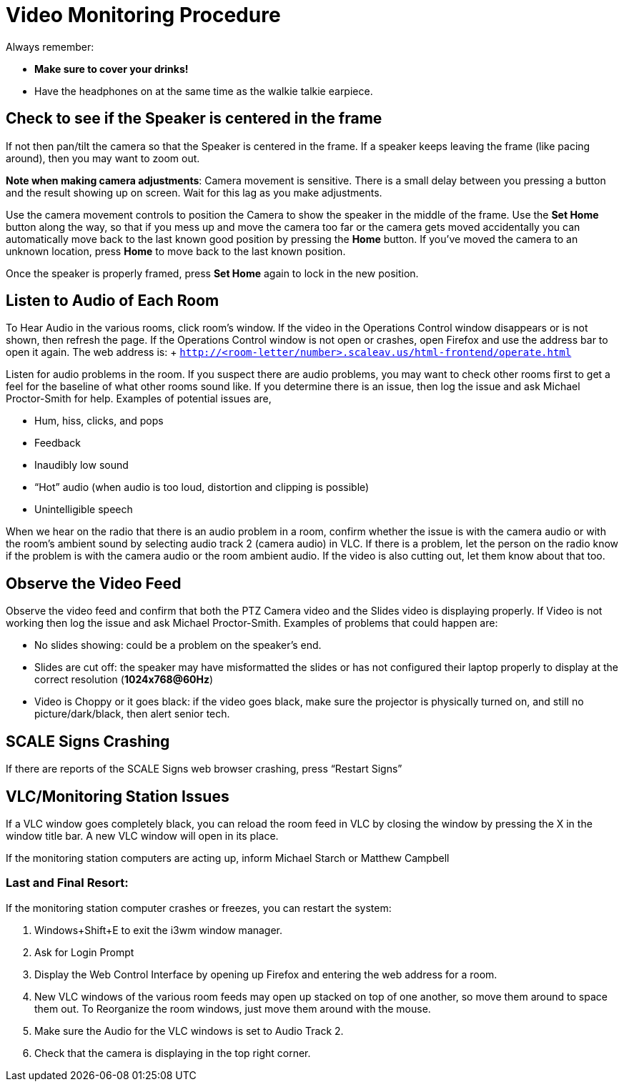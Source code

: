 = Video Monitoring Procedure

Always remember:

* *Make sure to cover your drinks!*
* Have the headphones on at the same time as the walkie talkie earpiece.

== Check to see if the Speaker is centered in the frame

If not then pan/tilt the camera so that the Speaker is centered in the frame.
If a speaker keeps leaving the frame (like pacing around), then you may want to zoom out.

*Note when making camera adjustments*: Camera movement is sensitive.
There is a small delay between you pressing a button and the result showing up on screen.
Wait for this lag as you make adjustments.

Use the camera movement controls to position the Camera to show the speaker in the middle of the frame.
Use the *Set Home* button along the way, so that if you mess up and move the camera too far or the camera gets moved accidentally you can automatically move back to the last known good position by pressing the *Home* button.
If you've moved the camera to an unknown location, press *Home* to move back to the last known position.

Once the speaker is properly framed, press *Set Home* again to lock in the new position.

== Listen to Audio of Each Room

To Hear Audio in the various rooms, click room's window.
If the video in the Operations Control window disappears or is not shown, then refresh the page.
If the Operations Control window is not open or crashes, open Firefox and use the address bar to open it again.
The web address is: + `http://<room-letter/number>.scaleav.us/html-frontend/operate.html`

Listen for audio problems in the room.
If you suspect there are audio problems, you may want to check other rooms first to get a feel for the baseline of what other rooms sound like.
If you determine there is an issue, then log the issue and ask Michael Proctor-Smith for help.
Examples of potential issues are,

* Hum, hiss, clicks, and pops
* Feedback
* Inaudibly low sound
* "`Hot`" audio (when audio is too loud, distortion and clipping is possible)
* Unintelligible speech

When we hear on the radio that there is an audio problem in a room, confirm whether the issue is with the camera audio or with the room's ambient sound by selecting audio track 2 (camera audio) in VLC.
If there is a problem, let the person on the radio know if the problem is with the camera audio or the room ambient audio.
If the video is also cutting out, let them know about that too.

== Observe the Video Feed

Observe the video feed and confirm that both the PTZ Camera video and the Slides video is displaying properly.
If Video is not working then log the issue and ask Michael Proctor-Smith.
Examples of problems that could happen are:

* No slides showing: could be a problem on the speaker's end.
* Slides are cut off: the speaker may have misformatted the slides or has not configured their laptop properly to display at the correct resolution (*1024x768@60Hz*)
* Video is Choppy or it goes black: if the video goes black, make sure the projector is physically turned on, and still no picture/dark/black, then alert senior tech.

== SCALE Signs Crashing

If there are reports of the SCALE Signs web browser crashing, press "`Restart Signs`"

== VLC/Monitoring Station Issues

If a VLC window goes completely black, you can reload the room feed in VLC by closing the window by pressing the X in the window title bar.
A new VLC window will open in its place.

If the monitoring station computers are acting up, inform Michael Starch or Matthew Campbell

=== Last and Final Resort:

If the monitoring station computer crashes or freezes, you can restart the system:

. Windows+Shift+E to exit the i3wm window manager.
. Ask for Login Prompt
. Display the Web Control Interface by opening up Firefox and entering the web address for a room.
. New VLC windows of the various room feeds may open up stacked on top of one another, so move them around to space them out.
To Reorganize the room windows, just move them around with the mouse.
. Make sure the Audio for the VLC windows is set to Audio Track 2.
. Check that the camera is displaying in the top right corner.
